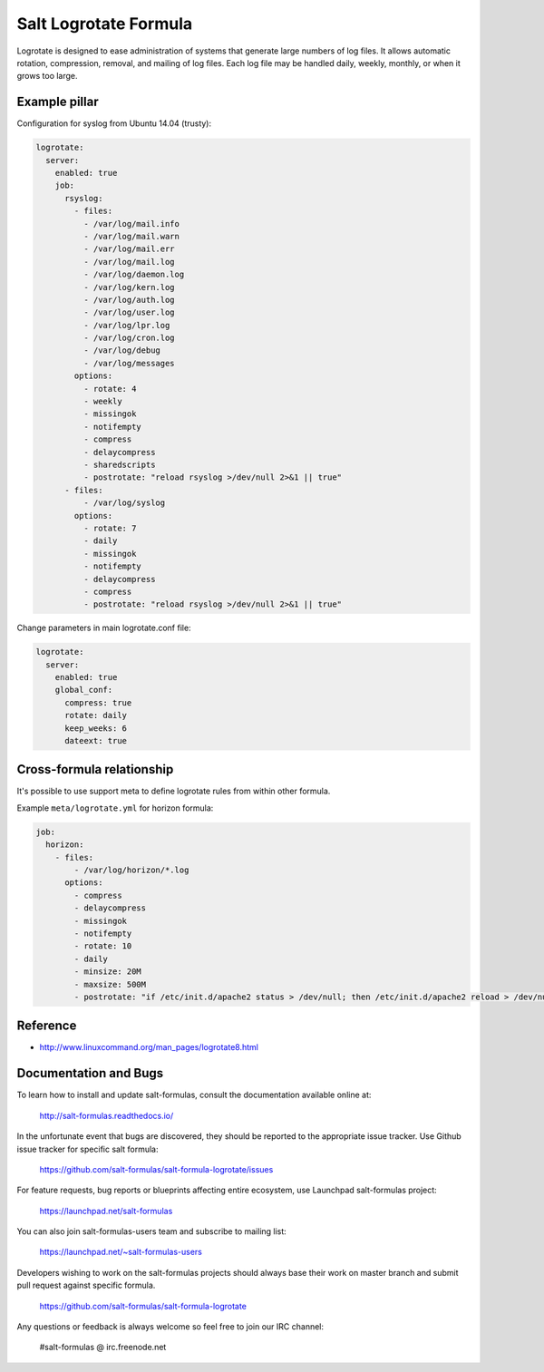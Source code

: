 ======================
Salt Logrotate Formula
======================

Logrotate is designed to ease administration of systems that generate
large numbers of log files. It allows automatic rotation, compression,
removal, and mailing of log files. Each log file may be handled daily,
weekly, monthly, or when it grows too large.

Example pillar
==============

Configuration for syslog from Ubuntu 14.04 (trusty):

.. code-block:: yaml

    logrotate:
      server:
        enabled: true
        job:
          rsyslog:
            - files:
              - /var/log/mail.info
              - /var/log/mail.warn
              - /var/log/mail.err
              - /var/log/mail.log
              - /var/log/daemon.log
              - /var/log/kern.log
              - /var/log/auth.log
              - /var/log/user.log
              - /var/log/lpr.log
              - /var/log/cron.log
              - /var/log/debug
              - /var/log/messages
            options:
              - rotate: 4
              - weekly
              - missingok
              - notifempty
              - compress
              - delaycompress
              - sharedscripts
              - postrotate: "reload rsyslog >/dev/null 2>&1 || true"
          - files:
              - /var/log/syslog
            options:
              - rotate: 7
              - daily
              - missingok
              - notifempty
              - delaycompress
              - compress
              - postrotate: "reload rsyslog >/dev/null 2>&1 || true"

Change parameters in main logrotate.conf file:

.. code-block:: yaml

    logrotate:
      server:
        enabled: true
        global_conf:
          compress: true
          rotate: daily
          keep_weeks: 6
          dateext: true

Cross-formula relationship
==========================

It's possible to use support meta to define logrotate rules from within other
formula.

Example ``meta/logrotate.yml`` for horizon formula:

.. code-block:: yaml

    job:
      horizon:
        - files:
            - /var/log/horizon/*.log
          options:
            - compress
            - delaycompress
            - missingok
            - notifempty
            - rotate: 10
            - daily
            - minsize: 20M
            - maxsize: 500M
            - postrotate: "if /etc/init.d/apache2 status > /dev/null; then /etc/init.d/apache2 reload > /dev/null; fi"

Reference
=========

- http://www.linuxcommand.org/man_pages/logrotate8.html

Documentation and Bugs
======================

To learn how to install and update salt-formulas, consult the documentation
available online at:

    http://salt-formulas.readthedocs.io/

In the unfortunate event that bugs are discovered, they should be reported to
the appropriate issue tracker. Use Github issue tracker for specific salt
formula:

    https://github.com/salt-formulas/salt-formula-logrotate/issues

For feature requests, bug reports or blueprints affecting entire ecosystem,
use Launchpad salt-formulas project:

    https://launchpad.net/salt-formulas

You can also join salt-formulas-users team and subscribe to mailing list:

    https://launchpad.net/~salt-formulas-users

Developers wishing to work on the salt-formulas projects should always base
their work on master branch and submit pull request against specific formula.

    https://github.com/salt-formulas/salt-formula-logrotate

Any questions or feedback is always welcome so feel free to join our IRC
channel:

    #salt-formulas @ irc.freenode.net
